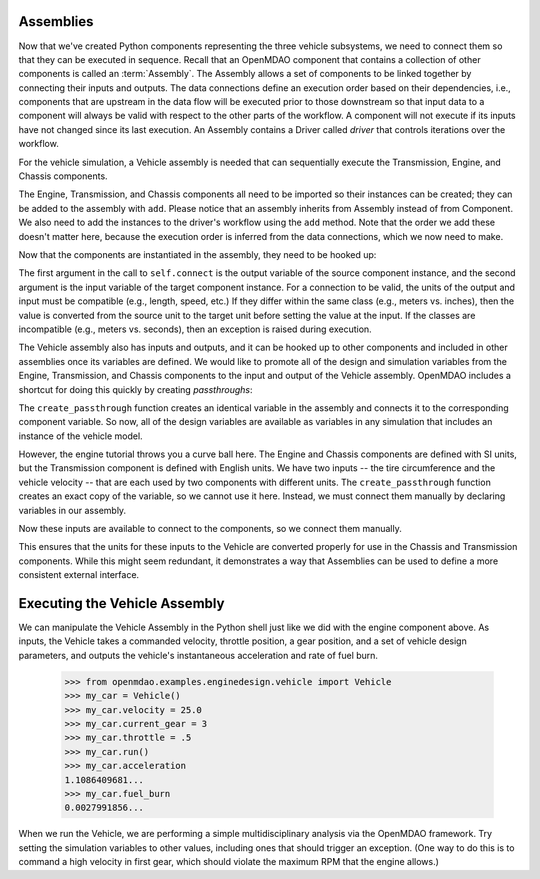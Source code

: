 
.. index:: Assembly

Assemblies
=============

Now that we've created Python components representing the three vehicle
subsystems, we need to connect them so that they can be executed in sequence.
Recall that an OpenMDAO component that contains a collection of other
components is called an :term:`Assembly`. The Assembly allows a set of
components to be linked together by connecting their inputs and outputs. The
data connections define an execution order based on their dependencies, i.e.,
components that are upstream in the data flow will be executed prior to those
downstream so that input data to a component will always be valid with respect
to the other parts of the workflow. A component will not execute if its inputs
have not changed since its last execution. An Assembly contains a
Driver called *driver* that controls iterations over the workflow.

For the vehicle simulation, a Vehicle assembly is needed that can sequentially execute the Transmission,
Engine, and Chassis components.

.. testcode:: Code5

    from openmdao.main.api import Assembly
    from openmdao.lib.datatypes.api import Float

    from openmdao.examples.enginedesign.transmission import Transmission
    from openmdao.examples.enginedesign.chassis import Chassis
    from openmdao.examples.enginedesign.engine_wrap_c import Engine
    
    class Vehicle(Assembly):
        """ Vehicle assembly. """

        def __init__(self):
            """ Creates a new Vehicle Assembly object """

            super(Vehicle, self).__init__()

            # Create component instances
        
            self.add('transmission', Transmission())
            self.add('engine', Engine())
            self.add('chassis', Chassis())

            # Set up the workflow
            self.driver.workflow.add(['transmission', 'engine', 'chassis'])

The Engine, Transmission, and Chassis components all need to be imported so
their instances can be created; they can be added to the assembly
with ``add``. Please notice that an assembly inherits from Assembly
instead of from Component. We also need to add the instances to the driver's
workflow using the ``add`` method. Note that the order we add these doesn't
matter here, because the  execution order is inferred from the data connections,
which we now need to make.

Now that the components are instantiated in the assembly, they need to be hooked up:

.. testsetup:: Code5

        # Note: This block of code does not display in the documentation.

        from openmdao.main.api import Assembly
        from openmdao.lib.datatypes.api import Float

        from openmdao.examples.enginedesign.engine import Engine
        from openmdao.examples.enginedesign.transmission import Transmission
        from openmdao.examples.enginedesign.chassis import Chassis
        
        class Vehicle(Assembly):
            """ Vehicle assembly. """
    
            def __init__(self):
                """ Creates a new Vehicle Assembly object """

                super(Vehicle, self).__init__()

                # Create component instances
        
                self.add('transmission', Transmission())
                self.add('engine', Engine())
                self.add('chassis', Chassis())

                # Set up the workflow
                self.driver.workflow.add(['transmission', 'engine', 'chassis'])

        # This is a trick to get around a limitation in Sphinx's doctest, where
        # there is no way to preserve the indentation level between code
        # blocks, and the concept of "self" is not defined when we fall out of
        # the class scope.
        
        self = Vehicle()

.. testcode:: Code5

        self.connect('transmission.RPM','engine.RPM')
        self.connect('transmission.torque_ratio','chassis.torque_ratio')
        self.connect('engine.torque','chassis.engine_torque')
        self.connect('engine.engine_weight','chassis.mass_engine')

The first argument in the call to ``self.connect`` is the output variable of
the source component instance, and the second argument is the input variable
of the target component instance. For a connection to be valid, the units of
the output and input must be compatible (e.g., length, speed, etc.) If
they differ within the same class (e.g., meters vs. inches), then the value is
converted from the source unit to the target unit before setting the value at
the input. If the classes are incompatible (e.g., meters vs. seconds), then an
exception is raised during execution.

The Vehicle assembly also has inputs and outputs, and it can be hooked up to
other components and included in other assemblies once its variables
are defined. We would like to promote all of the design and simulation
variables from the Engine, Transmission, and Chassis components to the input
and output of the Vehicle assembly. OpenMDAO includes a shortcut for doing
this quickly by creating *passthroughs*:

.. testcode:: Code5

        self.create_passthrough('engine.stroke')
        self.create_passthrough('engine.bore')
        # ...
        # ...
        self.create_passthrough('transmission.ratio1')
        self.create_passthrough('transmission.ratio2')
        # ...
        # ...
        self.create_passthrough('chassis.mass_vehicle')
        self.create_passthrough('chassis.Cf')

The ``create_passthrough`` function creates an identical variable
in the assembly and connects it to the corresponding component variable. So now, all of the
design variables are available as variables in any simulation that includes an instance
of the vehicle model.

However, the engine tutorial throws you a curve ball here. The Engine
and Chassis components are defined with SI units, but the Transmission
component is defined with English units. We have two inputs -- the tire
circumference and the vehicle velocity -- that are each used by two components
with different units. The ``create_passthrough`` function creates an exact copy
of the variable, so we cannot use it here. Instead, we must connect them manually
by declaring variables in our assembly.

.. testcode:: Code5

        class Vehicle(Assembly):
            """ Vehicle assembly. """
    
            tire_circumference = Float(75.0, iotype='in', units='inch', 
                                desc='Circumference of tire (inches)')
    
            velocity = Float(75.0, iotype='in', units='mi/h', 
                       desc='Vehicle velocity needed to determine engine RPM (mi/h)')

Now these inputs are available to connect to the components, so we connect them manually.

.. testsetup:: Code7b

        from openmdao.main.api import Assembly, implements, Interface
        from openmdao.lib.datatypes.api import Float, Int

        from openmdao.examples.enginedesign.engine import Engine
        from openmdao.examples.enginedesign.transmission import Transmission
        from openmdao.examples.enginedesign.chassis import Chassis
        
        class Vehicle(Assembly):
            """ Vehicle assembly. """
    
            tire_circumference = Float(75.0, iotype='in', units='inch', 
                                    desc='Circumference of tire (inches)')
    
            velocity = Float(75.0, iotype='in', units='mi/h', 
                desc='Vehicle velocity needed to determine engine RPM (mi/h)')
    
            def __init__(self):
                """ Creates a new Vehicle Assembly object. """
        
                super(Vehicle, self).__init__()

                # Create component instances
        
                self.add('transmission', Transmission())
                self.add('engine', Engine())
                self.add('chassis', Chassis())

                # Set up the workflow
                self.driver.workflow.add(['transmission', 'engine', 'chassis'])

        self = Vehicle()

.. testcode:: Code7b

        self.connect('velocity', 'chassis.velocity')
        self.connect('velocity', 'transmission.velocity')
        self.connect('tire_circumference', 'chassis.tire_circ')
        self.connect('tire_circumference', 'transmission.tire_circ')

This ensures that the units for these inputs to the Vehicle are converted properly for use in the Chassis and 
Transmission components. While this might seem redundant, it demonstrates
a way that Assemblies can be used to define a more consistent external interface.

Executing the Vehicle Assembly
==============================

We can manipulate the Vehicle Assembly in the Python shell just like we did with the engine component
above. As inputs, the Vehicle takes a commanded velocity, throttle position, a gear position, and
a set of vehicle design parameters, and outputs the vehicle's instantaneous acceleration and rate of fuel
burn. 

        >>> from openmdao.examples.enginedesign.vehicle import Vehicle
        >>> my_car = Vehicle()
        >>> my_car.velocity = 25.0
        >>> my_car.current_gear = 3
        >>> my_car.throttle = .5
        >>> my_car.run()
        >>> my_car.acceleration
        1.1086409681...
        >>> my_car.fuel_burn
        0.0027991856...

When we run the Vehicle, we are performing a simple multidisciplinary analysis via the
OpenMDAO framework. Try setting the simulation variables to other values, including ones that should
trigger an exception. (One way to do this is to command a high velocity in first gear, which should
violate the maximum RPM that the engine allows.)

